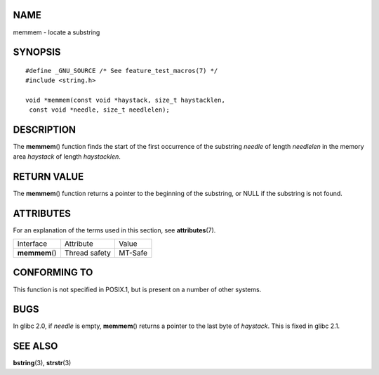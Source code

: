 NAME
====

memmem - locate a substring

SYNOPSIS
========

::

   #define _GNU_SOURCE /* See feature_test_macros(7) */
   #include <string.h>

   void *memmem(const void *haystack, size_t haystacklen,
    const void *needle, size_t needlelen);

DESCRIPTION
===========

The **memmem**\ () function finds the start of the first occurrence of
the substring *needle* of length *needlelen* in the memory area
*haystack* of length *haystacklen*.

RETURN VALUE
============

The **memmem**\ () function returns a pointer to the beginning of the
substring, or NULL if the substring is not found.

ATTRIBUTES
==========

For an explanation of the terms used in this section, see
**attributes**\ (7).

============== ============= =======
Interface      Attribute     Value
**memmem**\ () Thread safety MT-Safe
============== ============= =======

CONFORMING TO
=============

This function is not specified in POSIX.1, but is present on a number of
other systems.

BUGS
====

In glibc 2.0, if *needle* is empty, **memmem**\ () returns a pointer to
the last byte of *haystack*. This is fixed in glibc 2.1.

SEE ALSO
========

**bstring**\ (3), **strstr**\ (3)
